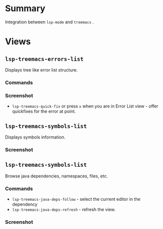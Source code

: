 * Table of Contents                                       :TOC_4_gh:noexport:
- [[#summary][Summary]]
- [[#views][Views]]
  - [[#lsp-treemacs-errors-list][~lsp-treemacs-errors-list~]]
    - [[#commands][Commands]]
    - [[#screenshot][Screenshot]]
  - [[#lsp-treemacs-symbols-list][~lsp-treemacs-symbols-list~]]
    - [[#screenshot-1][Screenshot]]
  - [[#lsp-treemacs-symbols-list-1][~lsp-treemacs-symbols-list~]]
    - [[#commands-1][Commands]]
    - [[#screenshot-2][Screenshot]]

* Summary
  Integration between ~lsp-mode~ and ~treemacs~ .

* Views
** ~lsp-treemacs-errors-list~
   Displays tree like error list structure.
*** Commands
*** Screenshot
    [[file:screenshots/error-list.png]]
    - ~lsp-treemacs-quick-fix~ or press ~x~ when you are in Error List view - offer quickfixes for the error at point.
** ~lsp-treemacs-symbols-list~
   Displays symbols information.
*** Screenshot
    [[file:screenshots/symbols-list.gif]]
** ~lsp-treemacs-symbols-list~
   Browse java dependencies, namespaces, files, etc.
*** Commands
    - ~lsp-treemacs-java-deps-follow~ - select the current editor in the dependency
    - ~lsp-treemacs-java-deps-refresh~ - refresh the view.
*** Screenshot
    [[file:screenshots/dependencies.gif]]
